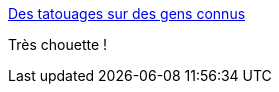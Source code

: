 :jbake-type: post
:jbake-status: published
:jbake-title: Des tatouages sur des gens connus
:jbake-tags: art,photographie,manipulation,_mois_juin,_année_2015
:jbake-date: 2015-06-30
:jbake-depth: ../
:jbake-uri: shaarli/1435659174000.adoc
:jbake-source: https://nicolas-delsaux.hd.free.fr/Shaarli?searchterm=http%3A%2F%2Fwww.laboiteverte.fr%2Fdes-tatouages-sur-des-gens-connus%2F&searchtags=art+photographie+manipulation+_mois_juin+_ann%C3%A9e_2015
:jbake-style: shaarli

http://www.laboiteverte.fr/des-tatouages-sur-des-gens-connus/[Des tatouages sur des gens connus]

Très chouette !
